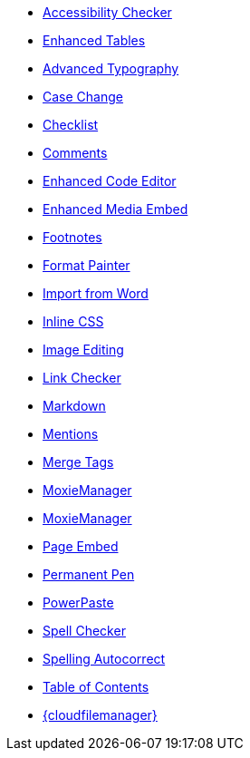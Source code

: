 * xref:a11ychecker.adoc[Accessibility Checker]
* xref:advtable.adoc[Enhanced Tables]
* xref:advanced-typography.adoc[Advanced Typography]
* xref:casechange.adoc[Case Change]
* xref:checklist.adoc[Checklist]
* xref:introduction-to-tiny-comments.adoc[Comments]
* xref:advcode.adoc[Enhanced Code Editor]
* xref:introduction-to-mediaembed.adoc[Enhanced Media Embed]
* xref:footnotes.adoc[Footnotes]
* xref:formatpainter.adoc[Format Painter]
* xref:importword.adoc[Import from Word]
* xref:inline-css.adoc[Inline CSS]
* xref:editimage.adoc[Image Editing]
* xref:linkchecker.adoc[Link Checker]
* xref:markdown.adoc[Markdown]
* xref:mentions.adoc[Mentions]
* xref:mergetags.adoc[Merge Tags]
* xref:moxiemanager.adoc[MoxieManager]
ifeval::["{productSource}" != "cloud"]
* xref:moxiemanager.adoc[MoxieManager]
endif::[]
* xref:pageembed.adoc[Page Embed]
* xref:permanentpen.adoc[Permanent Pen]
* xref:introduction-to-powerpaste.adoc[PowerPaste]
* xref:introduction-to-tiny-spellchecker.adoc[Spell Checker]
* xref:autocorrect.adoc[Spelling Autocorrect]
* xref:tableofcontents.adoc[Table of Contents]
* xref:tinydrive-introduction.adoc[{cloudfilemanager}]